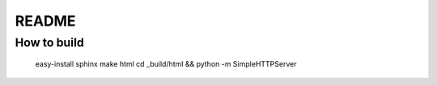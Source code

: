 README
===============


How to build
----------------
 
 easy-install sphinx
 make html
 cd _build/html && python -m SimpleHTTPServer


